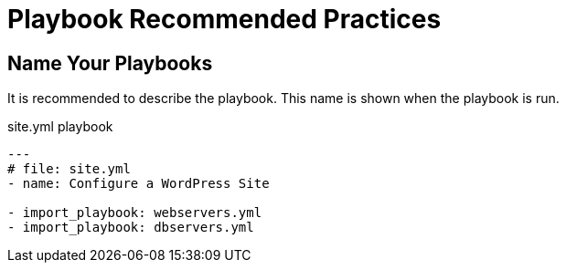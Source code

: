 = Playbook Recommended Practices

== Name Your Playbooks

It is recommended to describe the playbook. This name is shown when the playbook is run.

.site.yml playbook
[source,yaml]
----
---
# file: site.yml
- name: Configure a WordPress Site

- import_playbook: webservers.yml
- import_playbook: dbservers.yml
----
